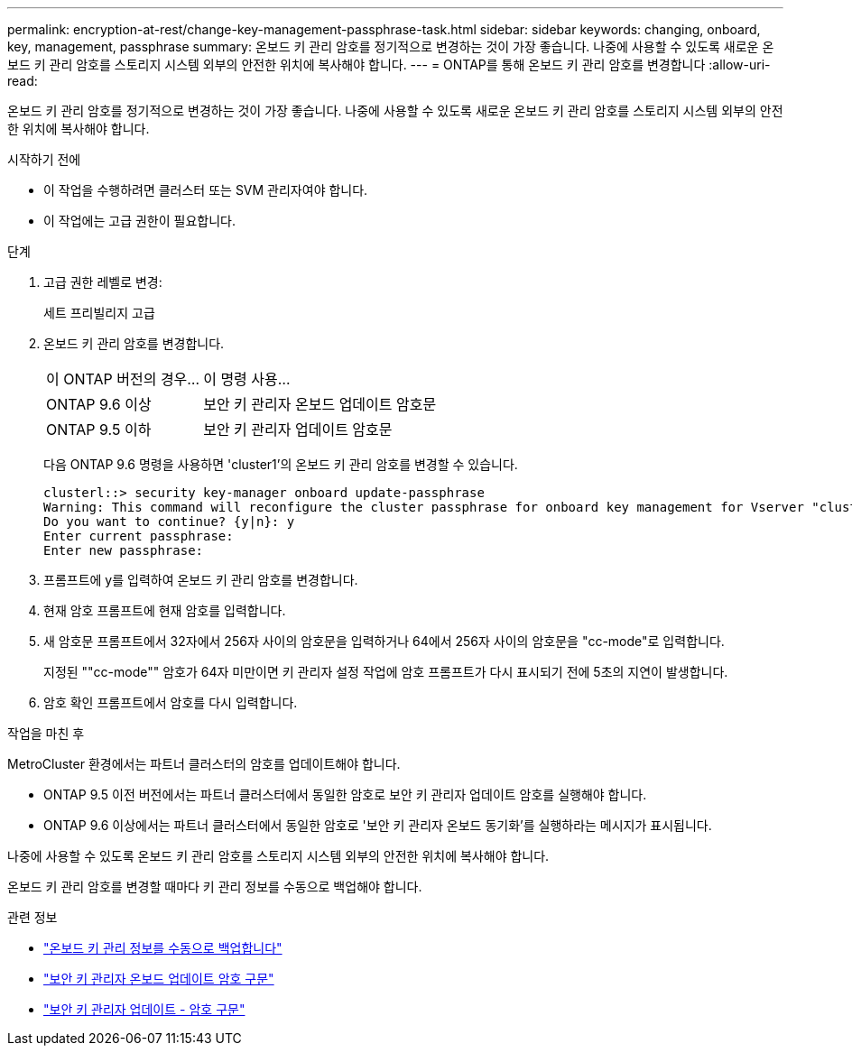---
permalink: encryption-at-rest/change-key-management-passphrase-task.html 
sidebar: sidebar 
keywords: changing, onboard, key, management, passphrase 
summary: 온보드 키 관리 암호를 정기적으로 변경하는 것이 가장 좋습니다. 나중에 사용할 수 있도록 새로운 온보드 키 관리 암호를 스토리지 시스템 외부의 안전한 위치에 복사해야 합니다. 
---
= ONTAP를 통해 온보드 키 관리 암호를 변경합니다
:allow-uri-read: 


[role="lead"]
온보드 키 관리 암호를 정기적으로 변경하는 것이 가장 좋습니다. 나중에 사용할 수 있도록 새로운 온보드 키 관리 암호를 스토리지 시스템 외부의 안전한 위치에 복사해야 합니다.

.시작하기 전에
* 이 작업을 수행하려면 클러스터 또는 SVM 관리자여야 합니다.
* 이 작업에는 고급 권한이 필요합니다.


.단계
. 고급 권한 레벨로 변경:
+
세트 프리빌리지 고급

. 온보드 키 관리 암호를 변경합니다.
+
[cols="25,75"]
|===


| 이 ONTAP 버전의 경우... | 이 명령 사용... 


 a| 
ONTAP 9.6 이상
 a| 
보안 키 관리자 온보드 업데이트 암호문



 a| 
ONTAP 9.5 이하
 a| 
보안 키 관리자 업데이트 암호문

|===
+
다음 ONTAP 9.6 명령을 사용하면 'cluster1'의 온보드 키 관리 암호를 변경할 수 있습니다.

+
[listing]
----
clusterl::> security key-manager onboard update-passphrase
Warning: This command will reconfigure the cluster passphrase for onboard key management for Vserver "cluster1".
Do you want to continue? {y|n}: y
Enter current passphrase:
Enter new passphrase:
----
. 프롬프트에 y를 입력하여 온보드 키 관리 암호를 변경합니다.
. 현재 암호 프롬프트에 현재 암호를 입력합니다.
. 새 암호문 프롬프트에서 32자에서 256자 사이의 암호문을 입력하거나 64에서 256자 사이의 암호문을 "cc-mode"로 입력합니다.
+
지정된 ""cc-mode"" 암호가 64자 미만이면 키 관리자 설정 작업에 암호 프롬프트가 다시 표시되기 전에 5초의 지연이 발생합니다.

. 암호 확인 프롬프트에서 암호를 다시 입력합니다.


.작업을 마친 후
MetroCluster 환경에서는 파트너 클러스터의 암호를 업데이트해야 합니다.

* ONTAP 9.5 이전 버전에서는 파트너 클러스터에서 동일한 암호로 보안 키 관리자 업데이트 암호를 실행해야 합니다.
* ONTAP 9.6 이상에서는 파트너 클러스터에서 동일한 암호로 '보안 키 관리자 온보드 동기화'를 실행하라는 메시지가 표시됩니다.


나중에 사용할 수 있도록 온보드 키 관리 암호를 스토리지 시스템 외부의 안전한 위치에 복사해야 합니다.

온보드 키 관리 암호를 변경할 때마다 키 관리 정보를 수동으로 백업해야 합니다.

.관련 정보
* link:backup-key-management-information-manual-task.html["온보드 키 관리 정보를 수동으로 백업합니다"]
* link:https://docs.netapp.com/us-en/ontap-cli/security-key-manager-onboard-update-passphrase.html["보안 키 관리자 온보드 업데이트 암호 구문"^]
* link:https://docs.netapp.com/us-en/ontap-cli/security-key-manager-update-passphrase.html["보안 키 관리자 업데이트 - 암호 구문"^]


